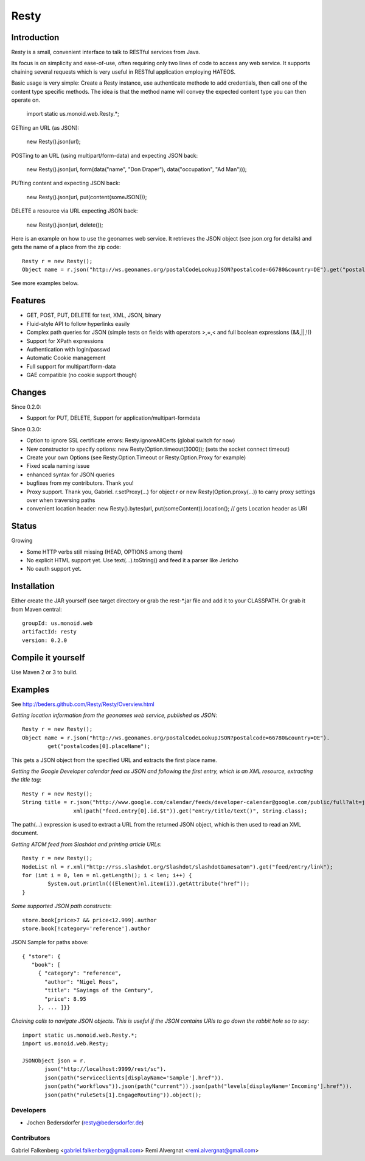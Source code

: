 ======
Resty
======

Introduction
--------------

Resty is a small, convenient interface to talk to RESTful services from Java.

Its focus is on simplicity and ease-of-use, often requiring only two lines of code to access any web service.
It supports chaining several requests which is very useful in RESTful application employing HATEOS.
  
Basic usage is very simple: Create a Resty instance, use authenticate methode to add credentials, then call one of the content type specific methods.
The idea is that the method name will convey the expected content type you can then operate on.
 
  import static us.monoid.web.Resty.*;

GETting an URL (as JSON):

  new Resty().json(url);

POSTing to an URL (using multipart/form-data) and expecting JSON back:

	new Resty().json(url, form(data("name", "Don Draper"), data("occupation", "Ad Man")));
	
PUTting content and expecting JSON back:

	new Resty().json(url, put(content(someJSON)));
 
DELETE a resource via URL expecting JSON back:

 	new Resty().json(url, delete());


Here is an example on how to use the geonames web service. It retrieves the JSON object (see json.org for details) and gets the name of a place from the zip code::
  
 	Resty r = new Resty();
	Object name = r.json("http://ws.geonames.org/postalCodeLookupJSON?postalcode=66780&country=DE").get("postalcodes[0].placeName");
 
See more examples below.
 
Features
--------
- GET, POST, PUT, DELETE for text, XML, JSON, binary
- Fluid-style API to follow hyperlinks easily
- Complex path queries for JSON (simple tests on fields with operators >,=,< and full boolean expressions (&&,||,!))
- Support for XPath expressions
- Authentication with login/passwd
- Automatic Cookie management
- Full support for multipart/form-data
- GAE compatible (no cookie support though)

Changes
-------

Since 0.2.0: 

- Support for PUT, DELETE, Support for application/multipart-formdata

Since 0.3.0: 

- Option to ignore SSL certificate errors: Resty.ignoreAllCerts (global switch for now)
- New constructor to specify options: new Resty(Option.timeout(3000)); (sets the socket connect timeout)
- Create your own Options (see Resty.Option.Timeout or Resty.Option.Proxy for example)
- Fixed scala naming issue
- enhanced syntax for JSON queries
- bugfixes from my contributors. Thank you!
- Proxy support. Thank you, Gabriel. r.setProxy(...) for object r or new Resty(Option.proxy(...)) to carry proxy settings over when traversing paths
- convenient location header:  new Resty().bytes(url, put(someContent)).location(); // gets Location header as URI

Status
-------

Growing

- Some HTTP verbs still missing (HEAD, OPTIONS among them)
- No explicit HTML support yet. Use text(...).toString() and feed it a parser like Jericho
- No oauth support yet.

Installation
-------------
Either create the JAR yourself (see target directory or grab the rest-*.jar file and add it to your CLASSPATH.
Or grab it from Maven central::
 groupId: us.monoid.web
 artifactId: resty
 version: 0.2.0

Compile it yourself
-------------------
Use Maven 2 or 3 to build.


Examples
-----------

See http://beders.github.com/Resty/Resty/Overview.html 

*Getting location information from the geonames web service, published as JSON*::

	Resty r = new Resty();
	Object name = r.json("http://ws.geonames.org/postalCodeLookupJSON?postalcode=66780&country=DE").
		get("postalcodes[0].placeName");

This gets a JSON object from the specified URL and extracts the first place name.

*Getting the Google Developer calendar feed as JSON and following the first entry, which is an XML resource,
extracting the title tag*::

	Resty r = new Resty();
	String title = r.json("http://www.google.com/calendar/feeds/developer-calendar@google.com/public/full?alt=json").
			xml(path("feed.entry[0].id.$t")).get("entry/title/text()", String.class);

The path(...) expression is used to extract a URL from the returned JSON object, which is then used to read an XML document.

*Getting ATOM feed from Slashdot and printing article URLs*::

	Resty r = new Resty();
	NodeList nl = r.xml("http://rss.slashdot.org/Slashdot/slashdotGamesatom").get("feed/entry/link");
	for (int i = 0, len = nl.getLength(); i < len; i++) {
		System.out.println(((Element)nl.item(i)).getAttribute("href"));
	}

*Some supported JSON path constructs*::

 store.book[price>7 && price<12.999].author
 store.book[!category='reference'].author
 
JSON Sample for paths above::

 { "store": {
    "book": [ 
      { "category": "reference",
        "author": "Nigel Rees",
        "title": "Sayings of the Century",
        "price": 8.95
      }, ... ]}}
 
*Chaining calls to navigate JSON objects. This is useful if the JSON contains URIs to go down the rabbit hole so to say*::

 import static us.monoid.web.Resty.*;
 import us.monoid.web.Resty;

 JSONObject json = r.
	json("http://localhost:9999/rest/sc").
	json(path("serviceclients[displayName='Sample'].href")).
	json(path("workflows")).json(path("current")).json(path("levels[displayName='Incoming'].href")).
	json(path("ruleSets[1].EngageRouting")).object();

Developers
===========

- Jochen Bedersdorfer (resty@bedersdorfer.de)

Contributors
============
Gabriel Falkenberg <gabriel.falkenberg@gmail.com>
Remi Alvergnat <remi.alvergnat@gmail.com>


 